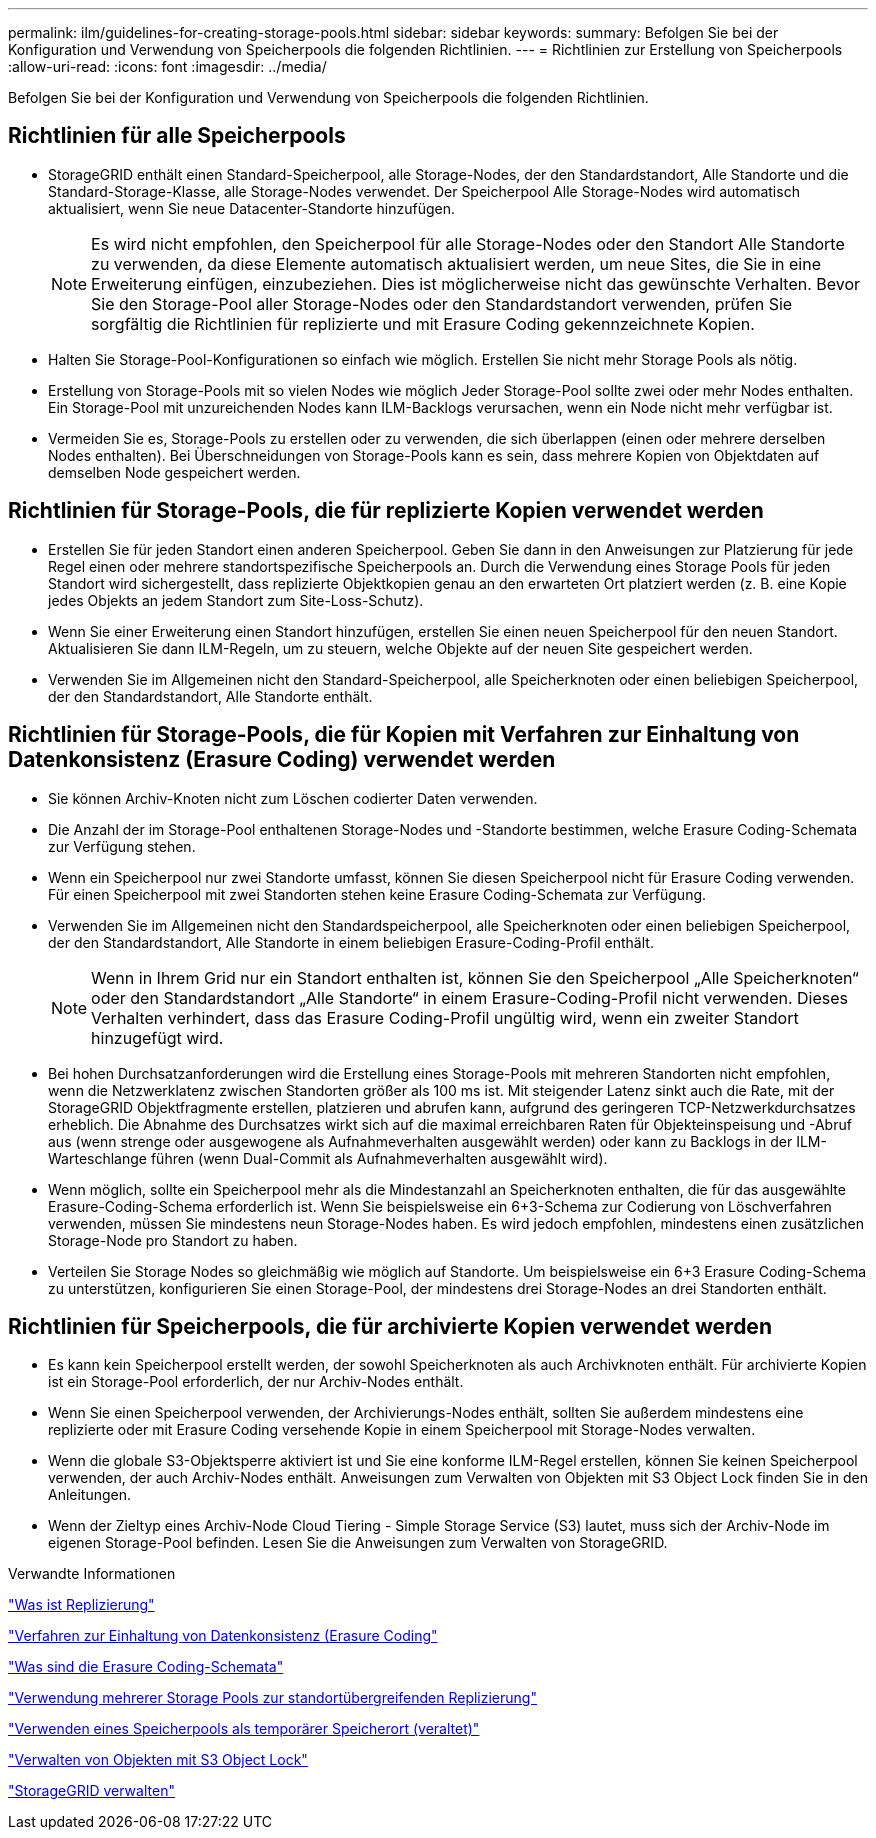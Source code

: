 ---
permalink: ilm/guidelines-for-creating-storage-pools.html 
sidebar: sidebar 
keywords:  
summary: Befolgen Sie bei der Konfiguration und Verwendung von Speicherpools die folgenden Richtlinien. 
---
= Richtlinien zur Erstellung von Speicherpools
:allow-uri-read: 
:icons: font
:imagesdir: ../media/


[role="lead"]
Befolgen Sie bei der Konfiguration und Verwendung von Speicherpools die folgenden Richtlinien.



== Richtlinien für alle Speicherpools

* StorageGRID enthält einen Standard-Speicherpool, alle Storage-Nodes, der den Standardstandort, Alle Standorte und die Standard-Storage-Klasse, alle Storage-Nodes verwendet. Der Speicherpool Alle Storage-Nodes wird automatisch aktualisiert, wenn Sie neue Datacenter-Standorte hinzufügen.
+

NOTE: Es wird nicht empfohlen, den Speicherpool für alle Storage-Nodes oder den Standort Alle Standorte zu verwenden, da diese Elemente automatisch aktualisiert werden, um neue Sites, die Sie in eine Erweiterung einfügen, einzubeziehen. Dies ist möglicherweise nicht das gewünschte Verhalten. Bevor Sie den Storage-Pool aller Storage-Nodes oder den Standardstandort verwenden, prüfen Sie sorgfältig die Richtlinien für replizierte und mit Erasure Coding gekennzeichnete Kopien.

* Halten Sie Storage-Pool-Konfigurationen so einfach wie möglich. Erstellen Sie nicht mehr Storage Pools als nötig.
* Erstellung von Storage-Pools mit so vielen Nodes wie möglich Jeder Storage-Pool sollte zwei oder mehr Nodes enthalten. Ein Storage-Pool mit unzureichenden Nodes kann ILM-Backlogs verursachen, wenn ein Node nicht mehr verfügbar ist.
* Vermeiden Sie es, Storage-Pools zu erstellen oder zu verwenden, die sich überlappen (einen oder mehrere derselben Nodes enthalten). Bei Überschneidungen von Storage-Pools kann es sein, dass mehrere Kopien von Objektdaten auf demselben Node gespeichert werden.




== Richtlinien für Storage-Pools, die für replizierte Kopien verwendet werden

* Erstellen Sie für jeden Standort einen anderen Speicherpool. Geben Sie dann in den Anweisungen zur Platzierung für jede Regel einen oder mehrere standortspezifische Speicherpools an. Durch die Verwendung eines Storage Pools für jeden Standort wird sichergestellt, dass replizierte Objektkopien genau an den erwarteten Ort platziert werden (z. B. eine Kopie jedes Objekts an jedem Standort zum Site-Loss-Schutz).
* Wenn Sie einer Erweiterung einen Standort hinzufügen, erstellen Sie einen neuen Speicherpool für den neuen Standort. Aktualisieren Sie dann ILM-Regeln, um zu steuern, welche Objekte auf der neuen Site gespeichert werden.
* Verwenden Sie im Allgemeinen nicht den Standard-Speicherpool, alle Speicherknoten oder einen beliebigen Speicherpool, der den Standardstandort, Alle Standorte enthält.




== Richtlinien für Storage-Pools, die für Kopien mit Verfahren zur Einhaltung von Datenkonsistenz (Erasure Coding) verwendet werden

* Sie können Archiv-Knoten nicht zum Löschen codierter Daten verwenden.
* Die Anzahl der im Storage-Pool enthaltenen Storage-Nodes und -Standorte bestimmen, welche Erasure Coding-Schemata zur Verfügung stehen.
* Wenn ein Speicherpool nur zwei Standorte umfasst, können Sie diesen Speicherpool nicht für Erasure Coding verwenden. Für einen Speicherpool mit zwei Standorten stehen keine Erasure Coding-Schemata zur Verfügung.
* Verwenden Sie im Allgemeinen nicht den Standardspeicherpool, alle Speicherknoten oder einen beliebigen Speicherpool, der den Standardstandort, Alle Standorte in einem beliebigen Erasure-Coding-Profil enthält.
+

NOTE: Wenn in Ihrem Grid nur ein Standort enthalten ist, können Sie den Speicherpool „Alle Speicherknoten“ oder den Standardstandort „Alle Standorte“ in einem Erasure-Coding-Profil nicht verwenden. Dieses Verhalten verhindert, dass das Erasure Coding-Profil ungültig wird, wenn ein zweiter Standort hinzugefügt wird.

* Bei hohen Durchsatzanforderungen wird die Erstellung eines Storage-Pools mit mehreren Standorten nicht empfohlen, wenn die Netzwerklatenz zwischen Standorten größer als 100 ms ist. Mit steigender Latenz sinkt auch die Rate, mit der StorageGRID Objektfragmente erstellen, platzieren und abrufen kann, aufgrund des geringeren TCP-Netzwerkdurchsatzes erheblich. Die Abnahme des Durchsatzes wirkt sich auf die maximal erreichbaren Raten für Objekteinspeisung und -Abruf aus (wenn strenge oder ausgewogene als Aufnahmeverhalten ausgewählt werden) oder kann zu Backlogs in der ILM-Warteschlange führen (wenn Dual-Commit als Aufnahmeverhalten ausgewählt wird).
* Wenn möglich, sollte ein Speicherpool mehr als die Mindestanzahl an Speicherknoten enthalten, die für das ausgewählte Erasure-Coding-Schema erforderlich ist. Wenn Sie beispielsweise ein 6+3-Schema zur Codierung von Löschverfahren verwenden, müssen Sie mindestens neun Storage-Nodes haben. Es wird jedoch empfohlen, mindestens einen zusätzlichen Storage-Node pro Standort zu haben.
* Verteilen Sie Storage Nodes so gleichmäßig wie möglich auf Standorte. Um beispielsweise ein 6+3 Erasure Coding-Schema zu unterstützen, konfigurieren Sie einen Storage-Pool, der mindestens drei Storage-Nodes an drei Standorten enthält.




== Richtlinien für Speicherpools, die für archivierte Kopien verwendet werden

* Es kann kein Speicherpool erstellt werden, der sowohl Speicherknoten als auch Archivknoten enthält. Für archivierte Kopien ist ein Storage-Pool erforderlich, der nur Archiv-Nodes enthält.
* Wenn Sie einen Speicherpool verwenden, der Archivierungs-Nodes enthält, sollten Sie außerdem mindestens eine replizierte oder mit Erasure Coding versehende Kopie in einem Speicherpool mit Storage-Nodes verwalten.
* Wenn die globale S3-Objektsperre aktiviert ist und Sie eine konforme ILM-Regel erstellen, können Sie keinen Speicherpool verwenden, der auch Archiv-Nodes enthält. Anweisungen zum Verwalten von Objekten mit S3 Object Lock finden Sie in den Anleitungen.
* Wenn der Zieltyp eines Archiv-Node Cloud Tiering - Simple Storage Service (S3) lautet, muss sich der Archiv-Node im eigenen Storage-Pool befinden. Lesen Sie die Anweisungen zum Verwalten von StorageGRID.


.Verwandte Informationen
link:what-replication-is.html["Was ist Replizierung"]

link:what-erasure-coding-is.html["Verfahren zur Einhaltung von Datenkonsistenz (Erasure Coding"]

link:what-erasure-coding-schemes-are.html["Was sind die Erasure Coding-Schemata"]

link:using-multiple-storage-pools-for-cross-site-replication.html["Verwendung mehrerer Storage Pools zur standortübergreifenden Replizierung"]

link:using-storage-pool-as-temporary-location-deprecated.html["Verwenden eines Speicherpools als temporärer Speicherort (veraltet)"]

link:managing-objects-with-s3-object-lock.html["Verwalten von Objekten mit S3 Object Lock"]

link:../admin/index.html["StorageGRID verwalten"]
